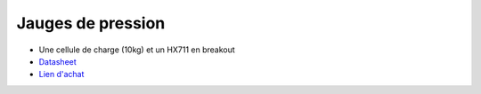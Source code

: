 Jauges de pression
==================

.. center::
    .. image:: /img/hx711.png

* Une cellule de charge (10kg) et un HX711 en breakout
* `Datasheet </files/hx711.pdf>`_
* `Lien d'achat <https://www.aliexpress.com/item/4000793695723.html>`_


